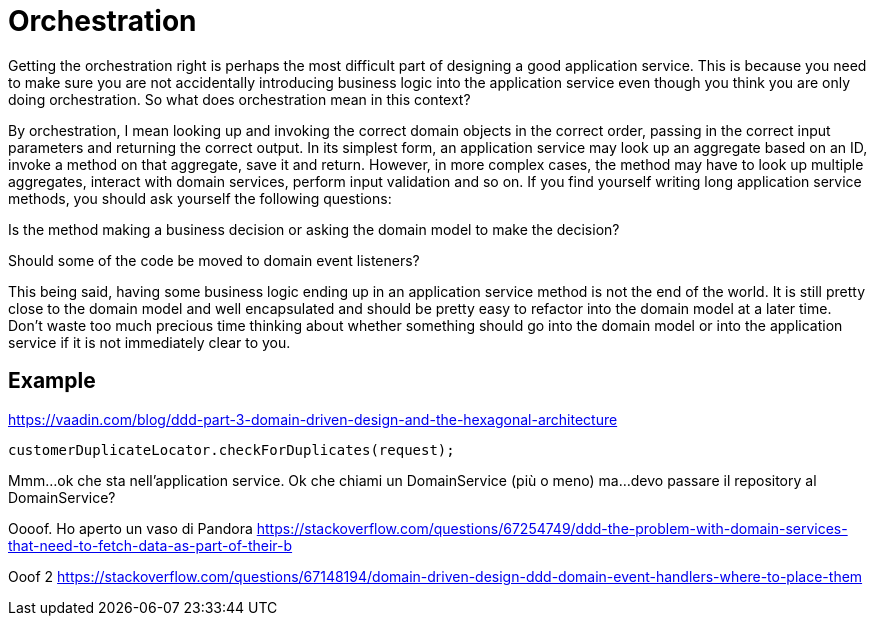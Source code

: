 = Orchestration

Getting the orchestration right is perhaps the most difficult part of designing a good application service. This is because you need to make sure you are not accidentally introducing business logic into the application service even though you think you are only doing orchestration. So what does orchestration mean in this context?

By orchestration, I mean looking up and invoking the correct domain objects in the correct order, passing in the correct input parameters and returning the correct output. In its simplest form, an application service may look up an aggregate based on an ID, invoke a method on that aggregate, save it and return. However, in more complex cases, the method may have to look up multiple aggregates, interact with domain services, perform input validation and so on. If you find yourself writing long application service methods, you should ask yourself the following questions:

Is the method making a business decision or asking the domain model to make the decision?

Should some of the code be moved to domain event listeners?

This being said, having some business logic ending up in an application service method is not the end of the world. It is still pretty close to the domain model and well encapsulated and should be pretty easy to refactor into the domain model at a later time. Don’t waste too much precious time thinking about whether something should go into the domain model or into the application service if it is not immediately clear to you.


== Example

https://vaadin.com/blog/ddd-part-3-domain-driven-design-and-the-hexagonal-architecture

----
customerDuplicateLocator.checkForDuplicates(request);
----
Mmm...ok che sta nell'application service.
Ok che chiami un DomainService (più o meno)
ma...devo passare il repository al DomainService?

Oooof. Ho aperto un vaso di Pandora
https://stackoverflow.com/questions/67254749/ddd-the-problem-with-domain-services-that-need-to-fetch-data-as-part-of-their-b


Ooof 2
https://stackoverflow.com/questions/67148194/domain-driven-design-ddd-domain-event-handlers-where-to-place-them